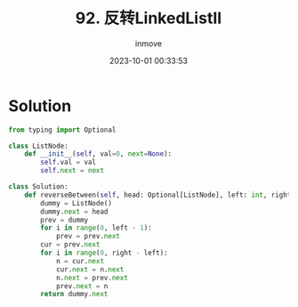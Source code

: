 #+TITLE: 92. 反转LinkedListII
#+DATE: 2023-10-01 00:33:53
#+DISPLAY: t
#+STARTUP: indent
#+OPTIONS: toc:10
#+AUTHOR: inmove
#+KEYWORDS: Leetcode LinkedList
#+CATEGORIES: Leetcode
#+DIFFICULTY: Medium

* Solution
#+begin_src python
  from typing import Optional

  class ListNode:
      def __init__(self, val=0, next=None):
          self.val = val
          self.next = next

  class Solution:
      def reverseBetween(self, head: Optional[ListNode], left: int, right: int) -> Optional[ListNode]:
          dummy = ListNode()
          dummy.next = head
          prev = dummy
          for i in range(0, left - 1):
              prev = prev.next
          cur = prev.next
          for i in range(0, right - left):
              n = cur.next
              cur.next = n.next
              n.next = prev.next
              prev.next = n
          return dummy.next
#+end_src
